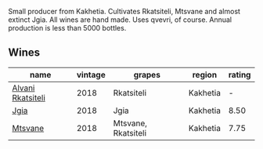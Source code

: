 Small producer from Kakhetia. Cultivates Rkatsiteli, Mtsvane and almost extinct Jgia. All wines are hand made. Uses qvevri, of course. Annual production is less than 5000 bottles.

** Wines

#+attr_html: :class wines-table
|                                                           name | vintage |              grapes |   region | rating |
|----------------------------------------------------------------+---------+---------------------+----------+--------|
| [[barberry:/wines/f315c7e4-18d2-4508-ac31-4198302b44aa][Alvani Rkatsiteli]] |    2018 |          Rkatsiteli | Kakhetia |      - |
|              [[barberry:/wines/5dc6ba4f-1e46-4feb-8b6e-4ab6ae31a614][Jgia]] |    2018 |                Jgia | Kakhetia |   8.50 |
|           [[barberry:/wines/b01296a9-e09c-4241-9cf8-789fd4acfa8b][Mtsvane]] |    2018 | Mtsvane, Rkatsiteli | Kakhetia |   7.75 |
